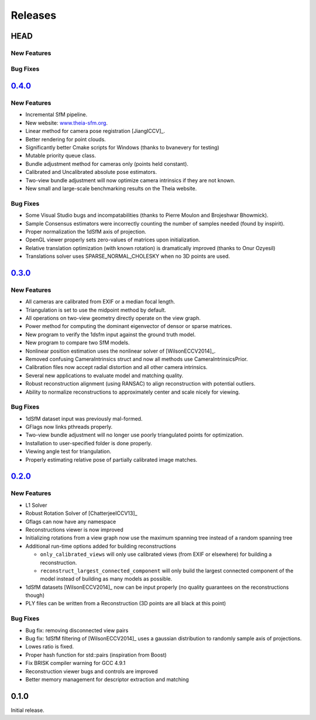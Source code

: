 .. _chapter-releases:

========
Releases
========

HEAD
====

New Features
------------

Bug Fixes
---------

`0.4.0 <https://github.com/sweeneychris/TheiaSfM/archive/v0.4.tar.gz>`_
=======================================================================

New Features
------------
* Incremental SfM pipeline.
* New website: `www.theia-sfm.org <http://www.theia-sfm.org>`_.
* Linear method for camera pose registration [JiangICCV]_.
* Better rendering for point clouds.
* Significantly better Cmake scripts for Windows (thanks to bvanevery for testing)
* Mutable priority queue class.
* Bundle adjustment method for cameras only (points held constant).
* Calibrated and Uncalibrated absolute pose estimators.
* Two-view bundle adjustment will now optimize camera intrinsics if they are not known.
* New small and large-scale benchmarking results on the Theia website.

Bug Fixes
---------
* Some Visual Studio bugs and incompatabilities (thanks to Pierre Moulon and Brojeshwar Bhowmick).
* Sample Consensus estimators were incorrectly counting the number of samples needed (found by inspirit).
* Proper normalization the 1dSfM axis of projection.
* OpenGL viewer properly sets zero-values of matrices upon initialization.
* Relative translation optimization (with known rotation) is dramatically improved (thanks to Onur Ozyesil)
* Translations solver uses SPARSE_NORMAL_CHOLESKY when no 3D points are used.

`0.3.0 <https://github.com/sweeneychris/TheiaSfM/archive/v0.3.tar.gz>`_
=======================================================================

New Features
------------
* All cameras are calibrated from EXIF or a median focal length.
* Triangulation is set to use the midpoint method by default.
* All operations on two-view geometry directly operate on the view graph.
* Power method for computing the dominant eigenvector of densor or sparse matrices.
* New program to verify the 1dsfm input against the ground truth model.
* New program to compare two SfM models.
* Nonlinear position estimation uses the nonlinear solver of [WilsonECCV2014]_.
* Removed confusing CameraIntrinsics struct and now all methods use CameraIntrinsicsPrior.
* Calibration files now accept radial distortion and all other camera intrinsics.
* Several new applications to evaluate model and matching quality.
* Robust reconstruction alignment (using RANSAC) to align reconstruction with potential outliers.
* Ability to normalize reconstructions to approximately center and scale nicely for viewing.

Bug Fixes
---------
* 1dSfM dataset input was previously mal-formed.
* GFlags now links pthreads properly.
* Two-view bundle adjustment will no longer use poorly triangulated points for optimization.
* Installation to user-specified folder is done properly.
* Viewing angle test for triangulation.
* Properly estimating relative pose of partially calibrated image matches.

`0.2.0 <https://github.com/sweeneychris/TheiaSfM/archive/v0.2.tar.gz>`_
=======================================================================

New Features
------------

* L1 Solver
* Robust Rotation Solver of [ChatterjeeICCV13]_
* Gflags can now have any namespace
* Reconstructions viewer is now improved
* Initializing rotations from a view graph now use the maximum spanning tree
  instead of a random spanning tree
* Additional run-time options added for building reconstructions

  * ``only_calibrated_views`` will only use calibrated views (from EXIF or
    elsewhere) for building a reconstruction.
  * ``reconstruct_largest_connected_component`` will only build the largest
    connected component of the model instead of building as many models as
    possible.

* 1dSfM datasets [WilsonECCV2014]_ now can be input properly (no quality
  guarantees on the reconstructions though)
* PLY files can be written from a Reconstruction (3D points are all black at
  this point)

Bug Fixes
---------

* Bug fix: removing disconnected view pairs
* Bug fix: 1dSfM filtering of [WilsonECCV2014]_ uses a gaussian distribution to
  randomly sample axis of projections.
* Lowes ratio is fixed.
* Proper hash function for std::pairs (inspiration from Boost)
* Fix BRISK compiler warning for GCC 4.9.1
* Reconstruction viewer bugs and controls are improved
* Better memory management for descriptor extraction and matching

0.1.0
=====

Initial release.

